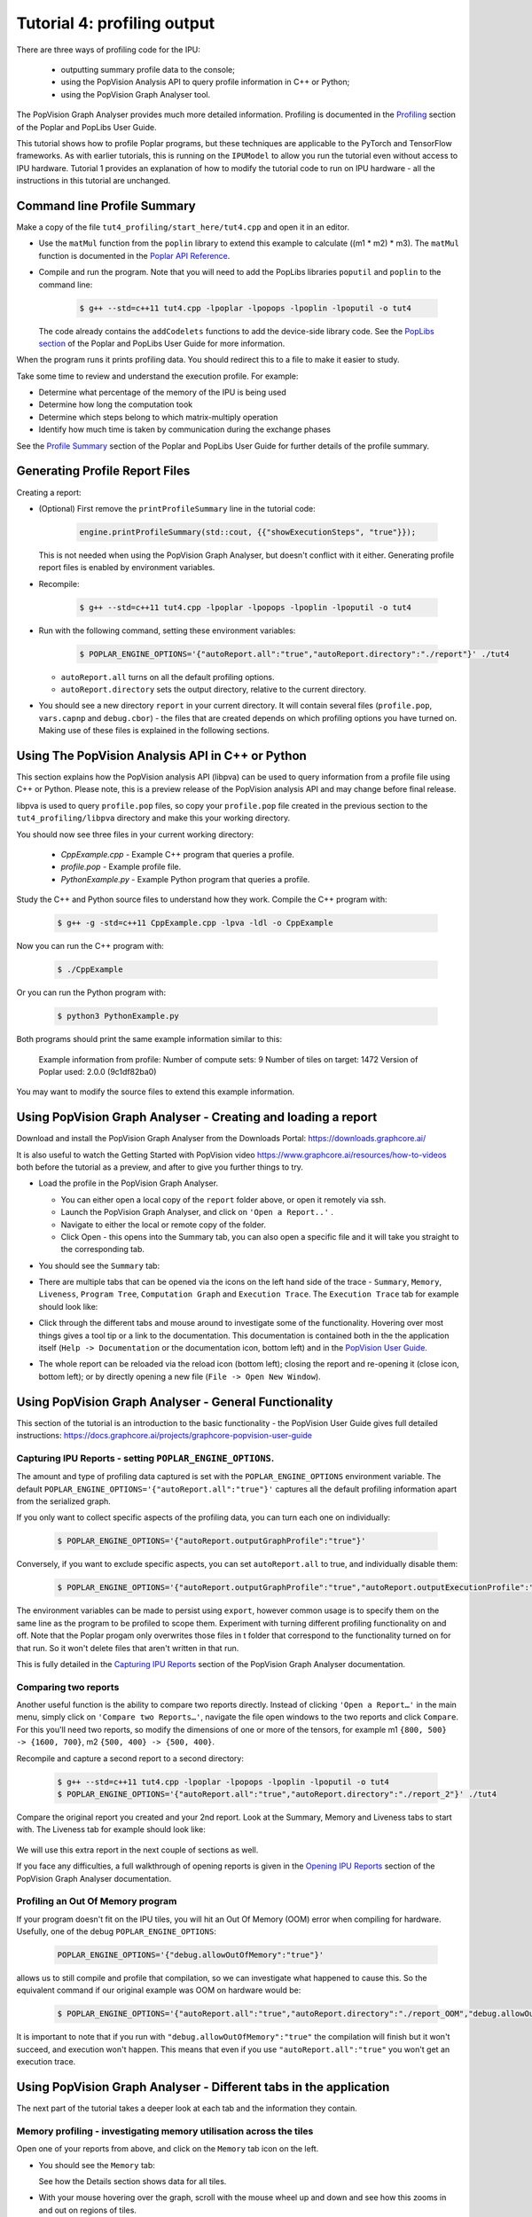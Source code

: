 Tutorial 4: profiling output
----------------------------

There are three ways of profiling code for the IPU:

  - outputting summary profile data to the console;
  - using the PopVision Analysis API to query profile information in C++ or Python;
  - using the PopVision Graph Analyser tool.

The PopVision Graph Analyser provides much more detailed information.
Profiling is documented in the `Profiling
<https://docs.graphcore.ai/projects/poplar-user-guide/en/latest/profiler.html>`_
section of the Poplar and PopLibs User Guide.

This tutorial shows how to profile Poplar programs, but these techniques are applicable
to the PyTorch and TensorFlow frameworks.
As with earlier tutorials, this is running on the ``IPUModel`` to allow you run the tutorial
even without access to IPU hardware. Tutorial 1 provides an explanation of how to modify the
tutorial code to run on IPU hardware - all the instructions in this tutorial are unchanged.


Command line Profile Summary
..................................................

Make a copy of the file ``tut4_profiling/start_here/tut4.cpp`` and open it in an
editor.

* Use the ``matMul`` function from the ``poplin`` library to extend this
  example to calculate ((m1 * m2) * m3). The ``matMul`` function is documented
  in the `Poplar API Reference
  <https://docs.graphcore.ai/projects/poplar-api/en/latest/poplibs_api.html#poplin-matmul-hpp>`_.

* Compile and run the program. Note that you will need to add the PopLibs
  libraries ``poputil`` and ``poplin`` to the command line:

    .. code-block:: bash

      $ g++ --std=c++11 tut4.cpp -lpoplar -lpopops -lpoplin -lpoputil -o tut4

  The code already contains the ``addCodelets`` functions to add the device-side
  library code. See the `PopLibs section
  <https://docs.graphcore.ai/projects/poplar-user-guide/en/latest/poplibs.html#using-poplibs>`_
  of the Poplar and PopLibs User Guide for more information.

When the program runs it prints profiling data. You should redirect this to a
file to make it easier to study.

Take some time to review and understand the execution profile. For example:

* Determine what percentage of the memory of the IPU is being used

* Determine how long the computation took

* Determine which steps belong to which matrix-multiply operation

* Identify how much time is taken by communication during the exchange phases

See the `Profile Summary
<https://docs.graphcore.ai/projects/poplar-user-guide/en/latest/profiler.html#profile-summary>`_
section of the Poplar and PopLibs User Guide for further details of the profile summary.


Generating Profile Report Files
..............................................................

Creating a report:

* (Optional) First remove the ``printProfileSummary`` line in the tutorial code:

    .. code-block:: c++

      engine.printProfileSummary(std::cout, {{"showExecutionSteps", "true"}});

  This is not needed when using the PopVision Graph Analyser, but doesn't
  conflict with it either. Generating profile report files is enabled by
  environment variables.

* Recompile:

    .. code-block:: bash

      $ g++ --std=c++11 tut4.cpp -lpoplar -lpopops -lpoplin -lpoputil -o tut4

* Run with the following command, setting these environment variables:

    .. code-block:: bash

      $ POPLAR_ENGINE_OPTIONS='{"autoReport.all":"true","autoReport.directory":"./report"}' ./tut4

  - ``autoReport.all`` turns on all the default profiling options.
  - ``autoReport.directory`` sets the output directory, relative to the current directory.

* You should see a new directory ``report`` in your current directory.
  It will contain several files (``profile.pop``, ``vars.capnp`` and ``debug.cbor``)
  - the files that are created depends on which profiling options you have turned on.
  Making use of these files is explained in the following sections.


Using The PopVision Analysis API in C++ or Python
..................................................

This section explains how the PopVision analysis API (libpva) can be used to
query information from a profile file using C++ or Python. Please note, this is
a preview release of the PopVision analysis API and may change before final
release.

libpva is used to query ``profile.pop`` files, so copy your ``profile.pop`` file
created in the previous section to the ``tut4_profiling/libpva`` directory and
make this your working directory.

You should now see three files in your current working directory:

  - `CppExample.cpp` - Example C++ program that queries a profile.
  - `profile.pop` - Example profile file.
  - `PythonExample.py` - Example Python program that queries a profile.

Study the C++ and Python source files to understand how they work. Compile the
C++ program with:

    .. code-block:: bash

      $ g++ -g -std=c++11 CppExample.cpp -lpva -ldl -o CppExample

Now you can run the C++ program with:

    .. code-block:: bash

      $ ./CppExample

Or you can run the Python program with:

    .. code-block:: bash

      $ python3 PythonExample.py

Both programs should print the same example information similar to this:

    Example information from profile:
    Number of compute sets:  9
    Number of tiles on target:  1472
    Version of Poplar used:  2.0.0 (9c1df82ba0)

You may want to modify the source files to extend this example information.

Using PopVision Graph Analyser - Creating and loading a report
..............................................................

Download and install the PopVision Graph Analyser from the Downloads Portal:
`<https://downloads.graphcore.ai/>`_

It is also useful to watch the Getting Started with PopVision video
`<https://www.graphcore.ai/resources/how-to-videos>`_
both before the tutorial as a preview, and after to give you further things to try.

* Load the profile in the PopVision Graph Analyser.

  - You can either open a local copy of the ``report`` folder above, or open it remotely via ssh.
  - Launch the PopVision Graph Analyser, and click on ``'Open a Report..'`` .
  - Navigate to either the local or remote copy of the folder.
  - Click Open - this opens into the Summary tab, you can also open a
    specific file and it will take you straight to the corresponding tab.

* You should see the ``Summary`` tab:

  .. image:: screenshots/PopVision_GA_summary.png
    :width: 800

* There are multiple tabs that can be opened via the icons on the left hand side
  of the trace - ``Summary``, ``Memory``, ``Liveness``,
  ``Program Tree``, ``Computation Graph`` and ``Execution Trace``.
  The ``Execution Trace`` tab for example should look like:

  .. image:: screenshots/PopVision_GA_execution.png
    :width: 800

* Click through the different tabs and mouse around to investigate some of the functionality.
  Hovering over most things gives a tool tip or a link to the documentation.
  This documentation is contained both in the the application itself
  (``Help -> Documentation`` or the documentation icon, bottom left) and
  in the `PopVision User Guide.
  <https://docs.graphcore.ai/projects/graphcore-popvision-user-guide/>`_

* The whole report can be reloaded via the reload icon (bottom left);
  closing the report and re-opening it (close icon, bottom left);
  or by directly opening a new file (``File -> Open New Window``).


Using PopVision Graph Analyser - General Functionality
......................................................

This section of the tutorial is an introduction to the basic functionality -
the PopVision User Guide gives full detailed instructions:
`<https://docs.graphcore.ai/projects/graphcore-popvision-user-guide>`_

Capturing IPU Reports - setting ``POPLAR_ENGINE_OPTIONS``.
==========================================================

The amount and type of profiling data captured is set with the
``POPLAR_ENGINE_OPTIONS`` environment variable.
The default ``POPLAR_ENGINE_OPTIONS='{"autoReport.all":"true"}'``
captures all the default profiling information apart from the serialized graph.

If you only want to collect specific aspects of the profiling data,
you can turn each one on individually:

  .. code-block:: bash

    $ POPLAR_ENGINE_OPTIONS='{"autoReport.outputGraphProfile":"true"}'

Conversely, if you want to exclude specific aspects, you can set ``autoReport.all`` to true,
and individually disable them:

  .. code-block:: bash

    $ POPLAR_ENGINE_OPTIONS='{"autoReport.outputGraphProfile":"true","autoReport.outputExecutionProfile":"false"}'

The environment variables can be made to persist using ``export``,
however common usage is to specify them on the same line as the
program to be profiled to scope them. Experiment with turning different
profiling functionality on and off. Note that the Poplar progam only overwrites
those files in t folder that correspond to the functionality turned on for that run.
So it won't delete files that aren't written in that run.

This is fully detailed in the `Capturing IPU Reports
<https://docs.graphcore.ai/projects/graphcore-popvision-user-guide/en/latest/popvision.html#capturing-ipu-reports>`_
section of the PopVision Graph Analyser documentation.


Comparing two reports
=====================

Another useful function is the ability to compare two reports directly.
Instead of clicking ``'Open a Report…'`` in the main menu, simply click on
``'Compare two Reports…'``, navigate the file open windows to the two reports and click ``Compare``.
For this you'll need two reports, so modify the dimensions of one or more of the tensors,
for example m1 ``{800, 500} -> {1600, 700}``, m2 ``{500, 400} -> {500, 400}``.

Recompile and capture a second report to a second directory:

  .. code-block:: bash

    $ g++ --std=c++11 tut4.cpp -lpoplar -lpopops -lpoplin -lpoputil -o tut4
    $ POPLAR_ENGINE_OPTIONS='{"autoReport.all":"true","autoReport.directory":"./report_2"}' ./tut4

Compare the original report you created and your 2nd report. Look at the Summary,
Memory and Liveness tabs to start with. The Liveness tab for example should look like:

  .. image:: screenshots/PopVision_GA_liveness_2_reports.png
    :width: 800

We will use this extra report in the next couple of sections as well.

If you face any difficulties, a full walkthrough of opening reports is given in the `Opening IPU Reports
<https://docs.graphcore.ai/projects/graphcore-popvision-user-guide/en/latest/popvision.html#opening-ipu-reports>`_
section of the PopVision Graph Analyser documentation.


Profiling an Out Of Memory program
==================================

If your program doesn't fit on the IPU tiles,
you will hit an Out Of Memory (OOM) error when compiling for hardware.
Usefully, one of the debug ``POPLAR_ENGINE_OPTIONS``:

  .. code-block:: bash

    POPLAR_ENGINE_OPTIONS='{"debug.allowOutOfMemory":"true"}'

allows us to still compile and profile that compilation, so we can investigate what happened to cause this.
So the equivalent command if our original example was OOM on hardware would be:

  .. code-block:: bash

    $ POPLAR_ENGINE_OPTIONS='{"autoReport.all":"true","autoReport.directory":"./report_OOM","debug.allowOutOfMemory":"true"}' ./tut4

It is important to note that if you run with ``"debug.allowOutOfMemory":"true"``
the compilation will finish but it won't succeed, and execution won't happen.
This means that even if you use ``"autoReport.all":"true"`` you won't get an execution trace.


Using PopVision Graph Analyser - Different tabs in the application
..................................................................

The next part of the tutorial takes a deeper look at each tab and the information they contain.

Memory profiling - investigating memory utilisation across the tiles
====================================================================

Open one of your reports from above, and click on the ``Memory`` tab icon on the left.

* You should see the ``Memory`` tab:

  .. image:: screenshots/PopVision_GA_memory.png
    :width: 800

  See how the Details section shows data for all tiles.

* With your mouse hovering over the graph, scroll with the mouse wheel
  up and down and see how this zooms in and out on regions of tiles.

* In the top right there is a ``Select Tile`` box - type in a tile you are
  interested in and see how the Details section shows details on just that specific tile.

  - You can enter two tile or more tile numbers, comma separated, to compare two or more different tiles.
  - You can also Shift-click on the lines of the graph to achieve the same behaviour.

*  In the top right there is also a set of options. Turn on ``Include Gaps`` and ``Show Max Memory``.

  - ``Show Max Memory`` shows the maximum available memory per tile - if 1+ tiles is over, it goes OOM.
  - ``Include Gaps`` shows the gaps in memory - some memory banks in IPU tiles are reserved for certain types of data.
    This leads to 'gaps' appearing in the tile memory.
  - The gaps can be enough to push you OOM, so it is useful to have both of these on when investigating an OOM issue.

* Compare your two reports, with ``Show Max Memory`` and ``Include Gaps`` turned on.

* Vary the tensors and the mapping and see the effects on the memory utilisation.

Full details of the Memory Report are given in the `Memory Report
<https://docs.graphcore.ai/projects/graphcore-popvision-user-guide/en/latest/popvision.html#memory-report>`_
section of the PopVision Graph Analyser documentation.


Program Tree and Computation Graph (Serialized Graph) - visualising your compiled code
======================================================================================

Both the ``Computation Graph`` and ``Program Tree`` tabs allow you to visualise your compiled code.

The Program Tree shows a hierarchical view of the steps in the program that is run on the IPU.
Open one of your reports from above, and click on the Program Tree tab icon on the left.

* You should see the ``Program Tree`` tab:

  .. image:: screenshots/PopVision_GA_program_tree.png
    :width: 800

* Observe the sequences of stream copies, exchanges and on-tile-executions.
* Clicking on each line in the top panel gives full details in the bottom panel -
  observe the different info given for each type.


Serialized Graph capture is turned off by default because is has the potential to
create extremely large files on large models.
For this you'll need to re-capture with the serialized graph specifically enabled:

  .. code-block:: bash

   $ POPLAR_ENGINE_OPTIONS='{"autoReport.all":"true","autoReport.directory":"./report","autoReport.outputSerializedGraph":"true"}' ./tut4

The Computation Graph (Serialized Graph) shows a flow diagram of your compiled code.

* Look through the flow diagram and observe the dependencies in the code.
* Each stage can be clicked on and Details shown in the lower panel tabs.



More details on the Program Tree are given in the `Program Tree
<https://docs.graphcore.ai/projects/graphcore-popvision-user-guide/en/latest/popvision.html#program-tree>`_
section of the PopVision Graph Analyser documentation.

Liveness Report
===============

This gives a detailed breakdown of the state of the variables at each step of your program.
Some variables persist in memory for the entirety of your program - these are known as 'Always Live' variables.
Some variables are allocated and deallocated as memory is reused - these are known as 'Not Always Live' variables.
While the Memory report does track this, the Liveness report visualises it.

Open one of your reports from above, and click on the ``Liveness`` tab icon on the left.

* You should see the ``Liveness`` tab:

  .. image:: screenshots/PopVision_GA_liveness.png
    :width: 800

* From the Options turn on ``Include Always Live``
* Click through different time steps, noting what details are given in the
  ``Always Live Variables`` / ``Not Always Live Variables`` / ``Vertices`` and
  ``Cycle Estimates`` tabs in the bottom panel.
* Note the program steps matching up with the Program Tree.

More details on the Liveness Report are given in the `Liveness Report
<https://docs.graphcore.ai/projects/graphcore-popvision-user-guide/en/latest/popvision.html#liveness-report>`_
section of the PopVision Graph Analyser documentation.

Execution Trace
===============

This shows how many clock cycles each step of an instrumented program consumes.
Open one of your reports from above, and click on the ``Execution Trace`` tab icon on the left.

* You should see the ``Execution Trace`` tab:

  .. image:: screenshots/PopVision_GA_execution.png
    :width: 800

* Switch the ``Execution View`` between ``Flame`` and ``Flat``, and with ``BSP`` on and off.
* Observe the sync, exchange and execution code across the tiles.
* Observe how these correspond to the different operations, and in the program tree.
* Click on the ``Summary`` and ``Details`` tabs in the lower panel and observe the different information given for different operations.
* Note that all the measurements are in clock cycles not time.

More details on the Liveness Report are given in the `Execution Trace
<https://docs.graphcore.ai/projects/graphcore-popvision-user-guide/en/latest/popvision.html#execution-trace>`_
section of the PopVision Graph Analyser documentation.

Follow-ups
==========

Modify the tutorial code with extra operations and see the effects in the different tabs,
or try with your own code.

This tutorial shows how to profile Poplar programs, but using the PopVision Graph Analyser for
TensorFlow and PyTorch applications on the IPU is a case of setting the same environment variables.
This is described in the user guides of each framework.

Copyright (c) 2018 Graphcore Ltd. All rights reserved.
